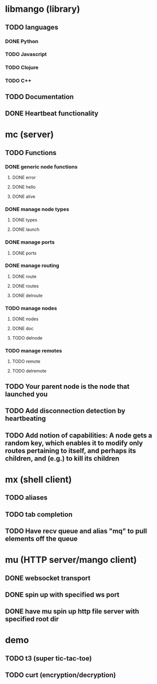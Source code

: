 * libmango (library)
** TODO languages
*** DONE Python
*** TODO Javascript
*** TODO Clojure
*** TODO C++
** TODO Documentation
** DONE Heartbeat functionality
* mc (server)
** TODO Functions
*** DONE generic node functions
**** DONE error
**** DONE hello
**** DONE alive
*** DONE manage node types
**** DONE types
**** DONE launch
*** DONE manage ports
**** DONE ports
*** DONE manage routing
**** DONE route
**** DONE routes
**** DONE delroute
*** TODO manage nodes
**** DONE nodes
**** DONE doc
**** TODO delnode
*** TODO manage remotes
**** TODO remote
**** TODO delremote
** TODO Your parent node is the node that launched you
** TODO Add disconnection detection by heartbeating
** TODO Add notion of capabilities: A node gets a random key, which enables it to modify only routes pertaining to itself, and perhaps its children, and (e.g.) to kill its children
* mx (shell client)
** TODO aliases
** TODO tab completion
** TODO Have recv queue and alias "mq" to pull elements off the queue
* mu (HTTP server/mango client)
** DONE websocket transport
** DONE spin up with specified ws port
** DONE have mu spin up http file server with specified root dir
* demo
** TODO t3 (super tic-tac-toe)
** TODO curt (encryption/decryption)
